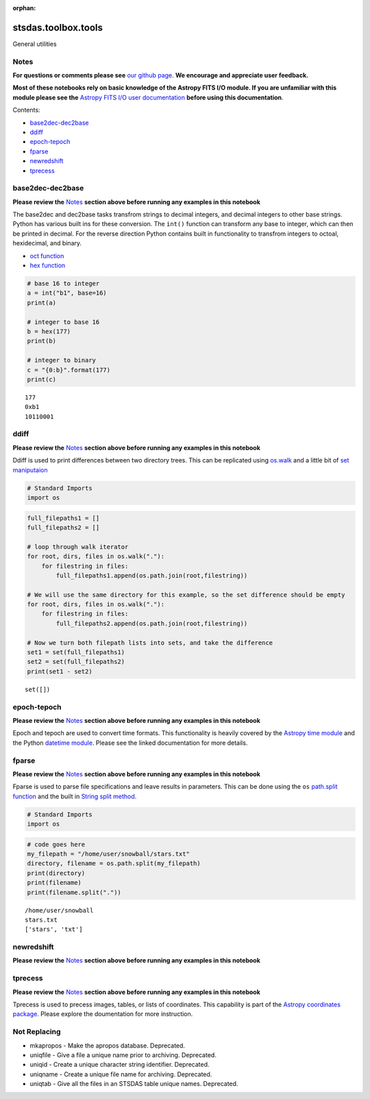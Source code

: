 :orphan:


stsdas.toolbox.tools
====================

General utilities

Notes
-----

**For questions or comments please see** `our github
page <https://github.com/spacetelescope/stak>`__. **We encourage and
appreciate user feedback.**

**Most of these notebooks rely on basic knowledge of the Astropy FITS
I/O module. If you are unfamiliar with this module please see the**
`Astropy FITS I/O user
documentation <http://docs.astropy.org/en/stable/io/fits/>`__ **before
using this documentation**.

Contents:

-  `base2dec-dec2base <#base2dec-dec2base>`__
-  `ddiff <#ddiff>`__
-  `epoch-tepoch <#epoch-tepoch>`__
-  `fparse <#fparse>`__
-  `newredshift <#newredshift>`__
-  `tprecess <#tprecess>`__





base2dec-dec2base
-----------------

**Please review the** `Notes <#notes>`__ **section above before running
any examples in this notebook**

The base2dec and dec2base tasks transfrom strings to decimal integers,
and decimal integers to other base strings. Python has various built ins
for these conversion. The ``int()`` function can transform any base to
integer, which can then be printed in decimal. For the reverse direction
Python contains built in functionality to transfrom integers to octoal,
hexidecimal, and binary.

-  `oct
   function <https://docs.python.org/3.6/library/functions.html#oct>`__
-  `hex
   function <https://docs.python.org/3.6/library/functions.html#hex>`__

.. code:: ipython3

    # base 16 to integer
    a = int("b1", base=16)
    print(a)
    
    # integer to base 16
    b = hex(177)
    print(b)
    
    # integer to binary
    c = "{0:b}".format(177)
    print(c)


.. parsed-literal::

    177
    0xb1
    10110001




ddiff
-----

**Please review the** `Notes <#notes>`__ **section above before running
any examples in this notebook**

Ddiff is used to print differences between two directory trees. This can
be replicated using
`os.walk <https://docs.python.org/3.6/library/os.html#walk>`__ and a
little bit of `set
maniputaion <https://docs.python.org/3/tutorial/datastructures.html#sets>`__

.. code:: ipython3

    # Standard Imports
    import os

.. code:: ipython3

    full_filepaths1 = []
    full_filepaths2 = []
    
    # loop through walk iterator
    for root, dirs, files in os.walk("."):
        for filestring in files:
            full_filepaths1.append(os.path.join(root,filestring))      
            
    # We will use the same directory for this example, so the set difference should be empty
    for root, dirs, files in os.walk("."):
        for filestring in files:
            full_filepaths2.append(os.path.join(root,filestring))
            
    # Now we turn both filepath lists into sets, and take the difference
    set1 = set(full_filepaths1)
    set2 = set(full_filepaths2)
    print(set1 - set2)


.. parsed-literal::

    set([])




epoch-tepoch
------------

**Please review the** `Notes <#notes>`__ **section above before running
any examples in this notebook**

Epoch and tepoch are used to convert time formats. This functionality is
heavily covered by the `Astropy time
module <http://docs.astropy.org/en/stable/time/>`__ and the Python
`datetime module <https://docs.python.org/3/library/datetime.html>`__.
Please see the linked documentation for more details.



fparse
------

**Please review the** `Notes <#notes>`__ **section above before running
any examples in this notebook**

Fparse is used to parse file specifications and leave results in
parameters. This can be done using the ``os`` `path.split
function <https://docs.python.org/3.6/library/os.path.html#os.path.split>`__
and the built in `String split
method <https://docs.python.org/3.6/library/stdtypes.html#str.split>`__.

.. code:: ipython3

    # Standard Imports
    import os

.. code:: ipython3

    # code goes here
    my_filepath = "/home/user/snowball/stars.txt"
    directory, filename = os.path.split(my_filepath)
    print(directory)
    print(filename)
    print(filename.split("."))


.. parsed-literal::

    /home/user/snowball
    stars.txt
    ['stars', 'txt']




newredshift
-----------

**Please review the** `Notes <#notes>`__ **section above before running
any examples in this notebook**

.. figure:: static/150pxblueconstuc.png
   :alt: Work in progress



tprecess
--------

**Please review the** `Notes <#notes>`__ **section above before running
any examples in this notebook**

Tprecess is used to precess images, tables, or lists of coordinates.
This capability is part of the `Astropy coordinates
package <http://docs.astropy.org/en/stable/coordinates/#transformation>`__.
Please explore the doumentation for more instruction.





Not Replacing
-------------

-  mkapropos - Make the apropos database. Deprecated.
-  uniqfile - Give a file a unique name prior to archiving. Deprecated.
-  uniqid - Create a unique character string identifier. Deprecated.
-  uniqname - Create a unique file name for archiving. Deprecated.
-  uniqtab - Give all the files in an STSDAS table unique names.
   Deprecated.
